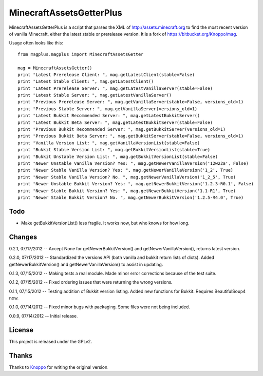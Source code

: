 =========================
MinecraftAssetsGetterPlus
=========================

MinecraftAssetsGetterPlus is a script that parses the XML of http://assets.minecraft.org to find the most recent
version of vanilla Minecraft, either the latest stable or prerelease version. It is a fork of
https://bitbucket.org/Knoppo/mag.

Usage often looks like this::

    from magplus.magplus import MinecraftAssetsGetter

    mag = MinecraftAssetsGetter()
    print "Latest Prerelease Client: ", mag.getLatestClient(stable=False)
    print "Latest Stable Client: ", mag.getLatestClient()
    print "Latest Prerelease Server: ", mag.getLatestVanillaServer(stable=False)
    print "Latest Stable Server: ", mag.getLatestVanillaServer()
    print "Previous Prerelease Server: ", mag.getVanillaServer(stable=False, versions_old=1)
    print "Previous Stable Server: ", mag.getVanillaServer(versions_old=1)
    print "Latest Bukkit Recommended Server: ", mag.getLatestBukkitServer()
    print "Latest Bukkit Beta Server: ", mag.getLatestBukkitServer(stable=False)
    print "Previous Bukkit Recommended Server: ", mag.getBukkitServer(versions_old=1)
    print "Previous Bukkit Beta Server: ", mag.getBukkitServer(stable=False, versions_old=1)
    print "Vanilla Version List: ", mag.getVanillaVersionList(stable=False)
    print "Bukkit Stable Version List: ", mag.getBukkitVersionList(stable=True)
    print "Bukkit Unstable Version List: ", mag.getBukkitVersionList(stable=False)
    print "Newer Unstable Vanilla Version? Yes: ", mag.getNewerVanillaVersion('12w22a', False)
    print "Newer Stable Vanilla Version? Yes: ", mag.getNewerVanillaVersion('1_2', True)
    print "Newer Stable Vanilla Version? No. ", mag.getNewerVanillaVersion('1_2_5', True)
    print "Newer Unstable Bukkit Version? Yes: ", mag.getNewerBukkitVersion('1.2.3-R0.1', False)
    print "Newer Stable Bukkit Version? Yes: ", mag.getNewerBukkitVersion('1.1-R1', True)
    print "Newer Stable Bukkit Version? No. ", mag.getNewerBukkitVersion('1.2.5-R4.0', True)

Todo
====

* Make getBukkitVersionList() less fragile. It works now, but who knows for how long.

Changes
=======

0.2.1, 07/17/2012 -- Accept None for getNewerBukkitVersion() and getNewerVanillaVersion(), returns latest version.

0.2.0, 07/17/2012 -- Standardized the versions API (both vanilla and bukkit return lists of dicts). Added getNewerBukkitVersion() and getNewerVanillaVersion() to assist in updating.

0.1.3, 07/15/2012 -- Making tests a real module. Made minor error corrections because of the test suite.

0.1.2, 07/15/2012 -- Fixed ordering issues that were returning the wrong versions.

0.1.1, 07/15/2012 -- Testing addition of Bukkit version listing. Added new functions for Bukkit. Requires BeautifulSoup4 now.

0.1.0, 07/14/2012 -- Fixed minor bugs with packaging. Some files were not being included.

0.0.9, 07/14/2012 -- Initial release.

License
=======

This project is released under the GPLv2.

Thanks
======

Thanks to `Knoppo <https://bitbucket.org/Knoppo>`_ for writing the original version.